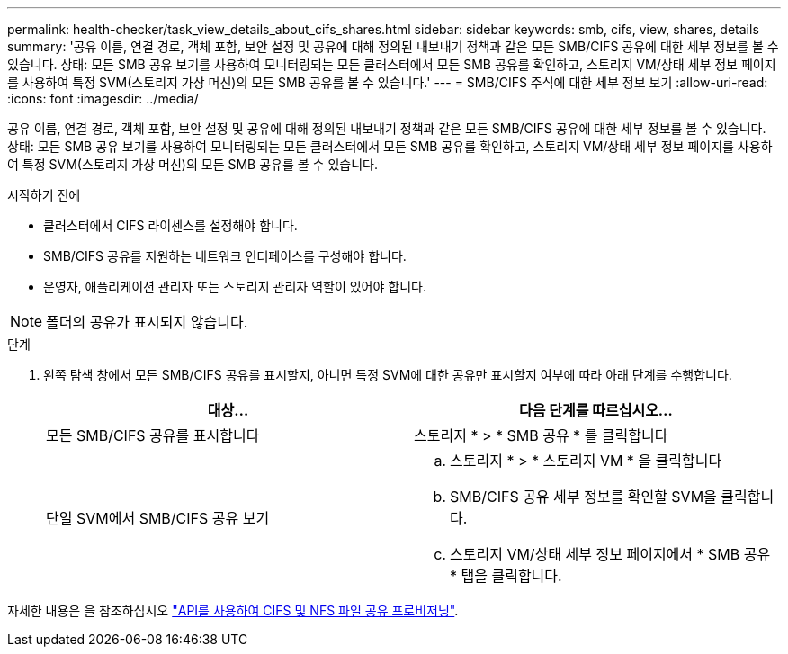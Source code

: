 ---
permalink: health-checker/task_view_details_about_cifs_shares.html 
sidebar: sidebar 
keywords: smb, cifs, view, shares, details 
summary: '공유 이름, 연결 경로, 객체 포함, 보안 설정 및 공유에 대해 정의된 내보내기 정책과 같은 모든 SMB/CIFS 공유에 대한 세부 정보를 볼 수 있습니다. 상태: 모든 SMB 공유 보기를 사용하여 모니터링되는 모든 클러스터에서 모든 SMB 공유를 확인하고, 스토리지 VM/상태 세부 정보 페이지를 사용하여 특정 SVM(스토리지 가상 머신)의 모든 SMB 공유를 볼 수 있습니다.' 
---
= SMB/CIFS 주식에 대한 세부 정보 보기
:allow-uri-read: 
:icons: font
:imagesdir: ../media/


[role="lead"]
공유 이름, 연결 경로, 객체 포함, 보안 설정 및 공유에 대해 정의된 내보내기 정책과 같은 모든 SMB/CIFS 공유에 대한 세부 정보를 볼 수 있습니다. 상태: 모든 SMB 공유 보기를 사용하여 모니터링되는 모든 클러스터에서 모든 SMB 공유를 확인하고, 스토리지 VM/상태 세부 정보 페이지를 사용하여 특정 SVM(스토리지 가상 머신)의 모든 SMB 공유를 볼 수 있습니다.

.시작하기 전에
* 클러스터에서 CIFS 라이센스를 설정해야 합니다.
* SMB/CIFS 공유를 지원하는 네트워크 인터페이스를 구성해야 합니다.
* 운영자, 애플리케이션 관리자 또는 스토리지 관리자 역할이 있어야 합니다.


[NOTE]
====
폴더의 공유가 표시되지 않습니다.

====
.단계
. 왼쪽 탐색 창에서 모든 SMB/CIFS 공유를 표시할지, 아니면 특정 SVM에 대한 공유만 표시할지 여부에 따라 아래 단계를 수행합니다.
+
[cols="2*"]
|===
| 대상... | 다음 단계를 따르십시오... 


 a| 
모든 SMB/CIFS 공유를 표시합니다
 a| 
스토리지 * > * SMB 공유 * 를 클릭합니다



 a| 
단일 SVM에서 SMB/CIFS 공유 보기
 a| 
.. 스토리지 * > * 스토리지 VM * 을 클릭합니다
.. SMB/CIFS 공유 세부 정보를 확인할 SVM을 클릭합니다.
.. 스토리지 VM/상태 세부 정보 페이지에서 * SMB 공유 * 탭을 클릭합니다.


|===


자세한 내용은 을 참조하십시오 link:../api-automation/concept_provision_file_share.html["API를 사용하여 CIFS 및 NFS 파일 공유 프로비저닝"].
